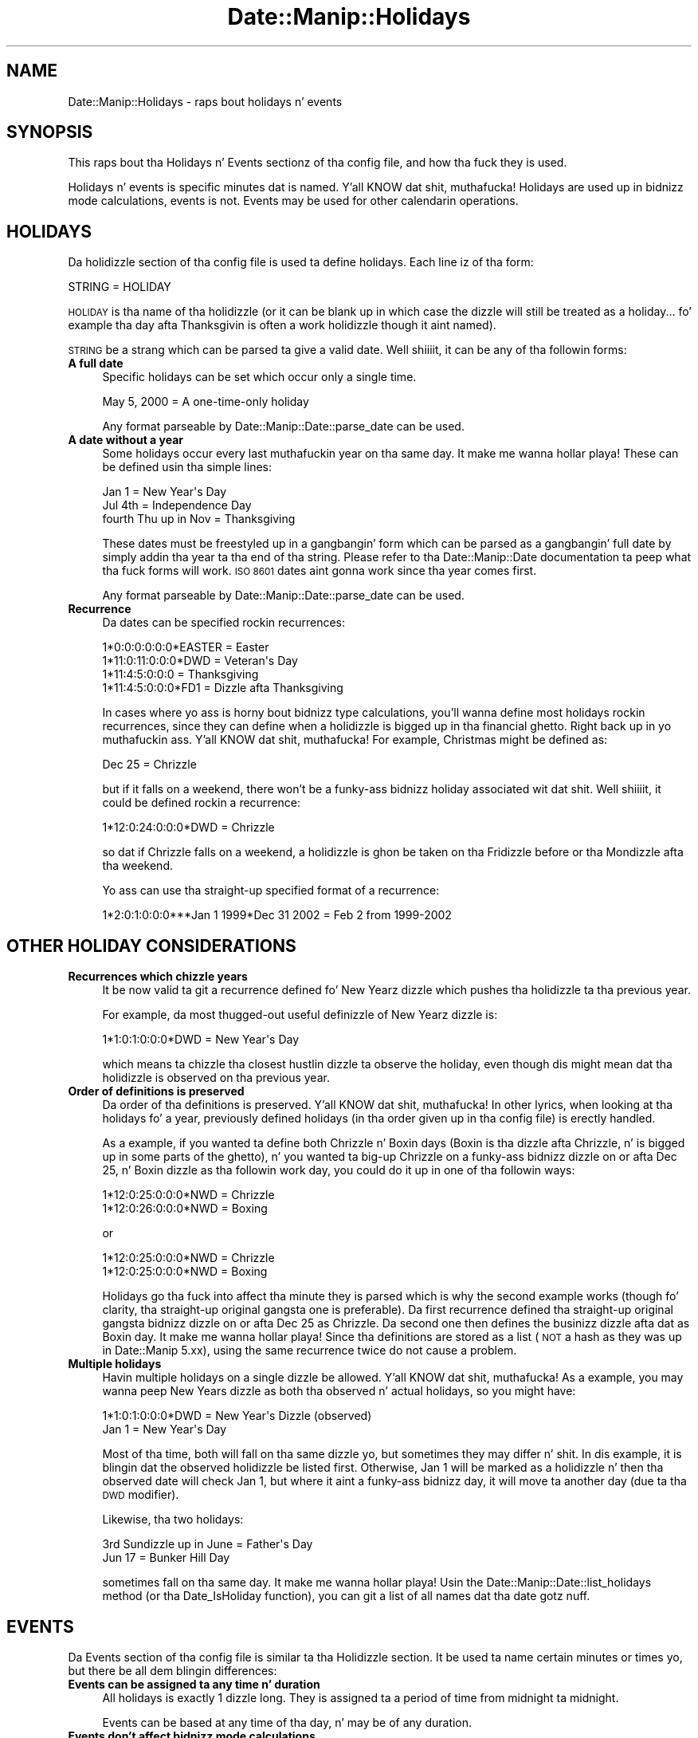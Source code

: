 .\" Automatically generated by Pod::Man 2.27 (Pod::Simple 3.28)
.\"
.\" Standard preamble:
.\" ========================================================================
.de Sp \" Vertical space (when we can't use .PP)
.if t .sp .5v
.if n .sp
..
.de Vb \" Begin verbatim text
.ft CW
.nf
.ne \\$1
..
.de Ve \" End verbatim text
.ft R
.fi
..
.\" Set up some characta translations n' predefined strings.  \*(-- will
.\" give a unbreakable dash, \*(PI'ma give pi, \*(L" will give a left
.\" double quote, n' \*(R" will give a right double quote.  \*(C+ will
.\" give a sickr C++.  Capital omega is used ta do unbreakable dashes and
.\" therefore won't be available.  \*(C` n' \*(C' expand ta `' up in nroff,
.\" not a god damn thang up in troff, fo' use wit C<>.
.tr \(*W-
.ds C+ C\v'-.1v'\h'-1p'\s-2+\h'-1p'+\s0\v'.1v'\h'-1p'
.ie n \{\
.    dz -- \(*W-
.    dz PI pi
.    if (\n(.H=4u)&(1m=24u) .ds -- \(*W\h'-12u'\(*W\h'-12u'-\" diablo 10 pitch
.    if (\n(.H=4u)&(1m=20u) .ds -- \(*W\h'-12u'\(*W\h'-8u'-\"  diablo 12 pitch
.    dz L" ""
.    dz R" ""
.    dz C` ""
.    dz C' ""
'br\}
.el\{\
.    dz -- \|\(em\|
.    dz PI \(*p
.    dz L" ``
.    dz R" ''
.    dz C`
.    dz C'
'br\}
.\"
.\" Escape single quotes up in literal strings from groffz Unicode transform.
.ie \n(.g .ds Aq \(aq
.el       .ds Aq '
.\"
.\" If tha F regista is turned on, we'll generate index entries on stderr for
.\" titlez (.TH), headaz (.SH), subsections (.SS), shit (.Ip), n' index
.\" entries marked wit X<> up in POD.  Of course, you gonna gotta process the
.\" output yo ass up in some meaningful fashion.
.\"
.\" Avoid warnin from groff bout undefined regista 'F'.
.de IX
..
.nr rF 0
.if \n(.g .if rF .nr rF 1
.if (\n(rF:(\n(.g==0)) \{
.    if \nF \{
.        de IX
.        tm Index:\\$1\t\\n%\t"\\$2"
..
.        if !\nF==2 \{
.            nr % 0
.            nr F 2
.        \}
.    \}
.\}
.rr rF
.\"
.\" Accent mark definitions (@(#)ms.acc 1.5 88/02/08 SMI; from UCB 4.2).
.\" Fear. Shiiit, dis aint no joke.  Run. I aint talkin' bout chicken n' gravy biatch.  Save yo ass.  No user-serviceable parts.
.    \" fudge factors fo' nroff n' troff
.if n \{\
.    dz #H 0
.    dz #V .8m
.    dz #F .3m
.    dz #[ \f1
.    dz #] \fP
.\}
.if t \{\
.    dz #H ((1u-(\\\\n(.fu%2u))*.13m)
.    dz #V .6m
.    dz #F 0
.    dz #[ \&
.    dz #] \&
.\}
.    \" simple accents fo' nroff n' troff
.if n \{\
.    dz ' \&
.    dz ` \&
.    dz ^ \&
.    dz , \&
.    dz ~ ~
.    dz /
.\}
.if t \{\
.    dz ' \\k:\h'-(\\n(.wu*8/10-\*(#H)'\'\h"|\\n:u"
.    dz ` \\k:\h'-(\\n(.wu*8/10-\*(#H)'\`\h'|\\n:u'
.    dz ^ \\k:\h'-(\\n(.wu*10/11-\*(#H)'^\h'|\\n:u'
.    dz , \\k:\h'-(\\n(.wu*8/10)',\h'|\\n:u'
.    dz ~ \\k:\h'-(\\n(.wu-\*(#H-.1m)'~\h'|\\n:u'
.    dz / \\k:\h'-(\\n(.wu*8/10-\*(#H)'\z\(sl\h'|\\n:u'
.\}
.    \" troff n' (daisy-wheel) nroff accents
.ds : \\k:\h'-(\\n(.wu*8/10-\*(#H+.1m+\*(#F)'\v'-\*(#V'\z.\h'.2m+\*(#F'.\h'|\\n:u'\v'\*(#V'
.ds 8 \h'\*(#H'\(*b\h'-\*(#H'
.ds o \\k:\h'-(\\n(.wu+\w'\(de'u-\*(#H)/2u'\v'-.3n'\*(#[\z\(de\v'.3n'\h'|\\n:u'\*(#]
.ds d- \h'\*(#H'\(pd\h'-\w'~'u'\v'-.25m'\f2\(hy\fP\v'.25m'\h'-\*(#H'
.ds D- D\\k:\h'-\w'D'u'\v'-.11m'\z\(hy\v'.11m'\h'|\\n:u'
.ds th \*(#[\v'.3m'\s+1I\s-1\v'-.3m'\h'-(\w'I'u*2/3)'\s-1o\s+1\*(#]
.ds Th \*(#[\s+2I\s-2\h'-\w'I'u*3/5'\v'-.3m'o\v'.3m'\*(#]
.ds ae a\h'-(\w'a'u*4/10)'e
.ds Ae A\h'-(\w'A'u*4/10)'E
.    \" erections fo' vroff
.if v .ds ~ \\k:\h'-(\\n(.wu*9/10-\*(#H)'\s-2\u~\d\s+2\h'|\\n:u'
.if v .ds ^ \\k:\h'-(\\n(.wu*10/11-\*(#H)'\v'-.4m'^\v'.4m'\h'|\\n:u'
.    \" fo' low resolution devices (crt n' lpr)
.if \n(.H>23 .if \n(.V>19 \
\{\
.    dz : e
.    dz 8 ss
.    dz o a
.    dz d- d\h'-1'\(ga
.    dz D- D\h'-1'\(hy
.    dz th \o'bp'
.    dz Th \o'LP'
.    dz ae ae
.    dz Ae AE
.\}
.rm #[ #] #H #V #F C
.\" ========================================================================
.\"
.IX Title "Date::Manip::Holidays 3"
.TH Date::Manip::Holidays 3 "2014-12-05" "perl v5.18.4" "User Contributed Perl Documentation"
.\" For nroff, turn off justification. I aint talkin' bout chicken n' gravy biatch.  Always turn off hyphenation; it makes
.\" way too nuff mistakes up in technical documents.
.if n .ad l
.nh
.SH "NAME"
Date::Manip::Holidays \- raps bout holidays n' events
.SH "SYNOPSIS"
.IX Header "SYNOPSIS"
This raps bout tha Holidays n' Events sectionz of tha config file,
and how tha fuck they is used.
.PP
Holidays n' events is specific minutes dat is named. Y'all KNOW dat shit, muthafucka! Holidays are
used up in bidnizz mode calculations, events is not. Events may be used
for other calendarin operations.
.SH "HOLIDAYS"
.IX Header "HOLIDAYS"
Da holidizzle section of tha config file is used ta define holidays.  Each
line iz of tha form:
.PP
.Vb 1
\&   STRING = HOLIDAY
.Ve
.PP
\&\s-1HOLIDAY\s0 is tha name of tha holidizzle (or it can be blank up in which case
the dizzle will still be treated as a holiday... fo' example tha day
afta Thanksgivin is often a work holidizzle though it aint named).
.PP
\&\s-1STRING\s0 be a strang which can be parsed ta give a valid date. Well shiiiit, it can be any
of tha followin forms:
.IP "\fBA full date\fR" 4
.IX Item "A full date"
Specific holidays can be set which occur only a single time.
.Sp
.Vb 1
\&   May 5, 2000                     = A one\-time\-only holiday
.Ve
.Sp
Any format parseable by Date::Manip::Date::parse_date can be used.
.IP "\fBA date without a year\fR" 4
.IX Item "A date without a year"
Some holidays occur every last muthafuckin year on tha same day. It make me wanna hollar playa! These can be defined
usin tha simple lines:
.Sp
.Vb 3
\&   Jan 1                           = New Year\*(Aqs Day
\&   Jul 4th                         = Independence Day
\&   fourth Thu up in Nov               = Thanksgiving
.Ve
.Sp
These dates must be freestyled up in a gangbangin' form which can be parsed as a gangbangin' full
date by simply addin tha year ta tha end of tha string. Please refer
to tha Date::Manip::Date documentation ta peep what tha fuck forms will
work. \s-1ISO 8601\s0 dates aint gonna work since tha year comes first.
.Sp
Any format parseable by Date::Manip::Date::parse_date can be used.
.IP "\fBRecurrence\fR" 4
.IX Item "Recurrence"
Da dates can be specified rockin recurrences:
.Sp
.Vb 4
\&   1*0:0:0:0:0:0*EASTER            = Easter
\&   1*11:0:11:0:0:0*DWD             = Veteran\*(Aqs Day
\&   1*11:4:5:0:0:0                  = Thanksgiving
\&   1*11:4:5:0:0:0*FD1              = Dizzle afta Thanksgiving
.Ve
.Sp
In cases where yo ass is horny bout bidnizz type calculations, you'll
wanna define most holidays rockin recurrences, since they can define
when a holidizzle is bigged up in tha financial ghetto. Right back up in yo muthafuckin ass. Y'all KNOW dat shit, muthafucka!  For example,
Christmas might be defined as:
.Sp
.Vb 1
\&   Dec 25               = Chrizzle
.Ve
.Sp
but if it falls on a weekend, there won't be a funky-ass bidnizz holiday
associated wit dat shit. Well shiiiit, it could be defined rockin a recurrence:
.Sp
.Vb 1
\&   1*12:0:24:0:0:0*DWD  = Chrizzle
.Ve
.Sp
so dat if Chrizzle falls on a weekend, a holidizzle is ghon be taken
on tha Fridizzle before or tha Mondizzle afta tha weekend.
.Sp
Yo ass can use tha straight-up specified format of a recurrence:
.Sp
.Vb 1
\&  1*2:0:1:0:0:0***Jan 1 1999*Dec 31 2002 = Feb 2 from 1999\-2002
.Ve
.SH "OTHER HOLIDAY CONSIDERATIONS"
.IX Header "OTHER HOLIDAY CONSIDERATIONS"
.IP "\fBRecurrences which chizzle years\fR" 4
.IX Item "Recurrences which chizzle years"
It be now valid ta git a recurrence defined fo' New Yearz dizzle which
pushes tha holidizzle ta tha previous year.
.Sp
For example, da most thugged-out useful definizzle of New Yearz dizzle is:
.Sp
.Vb 1
\&   1*1:0:1:0:0:0*DWD               = New Year\*(Aqs Day
.Ve
.Sp
which means ta chizzle tha closest hustlin dizzle ta observe the
holiday, even though dis might mean dat tha holidizzle is observed
on tha previous year.
.IP "\fBOrder of definitions is preserved\fR" 4
.IX Item "Order of definitions is preserved"
Da order of tha definitions is preserved. Y'all KNOW dat shit, muthafucka! In other lyrics, when looking
at tha holidays fo' a year, previously defined holidays (in tha order
given up in tha config file) is erectly handled.
.Sp
As a example, if you wanted ta define both Chrizzle n' Boxin days
(Boxin is tha dizzle afta Chrizzle, n' is bigged up in some parts of
the ghetto), n' you wanted ta big-up Chrizzle on a funky-ass bidnizz dizzle on
or afta Dec 25, n' Boxin dizzle as tha followin work day, you could do
it up in one of tha followin ways:
.Sp
.Vb 2
\&   1*12:0:25:0:0:0*NWD  = Chrizzle
\&   1*12:0:26:0:0:0*NWD  = Boxing
.Ve
.Sp
or
.Sp
.Vb 2
\&   1*12:0:25:0:0:0*NWD  = Chrizzle
\&   1*12:0:25:0:0:0*NWD  = Boxing
.Ve
.Sp
Holidays go tha fuck into affect tha minute they is parsed which is why the
second example works (though fo' clarity, tha straight-up original gangsta one is
preferable).  Da first recurrence defined tha straight-up original gangsta bidnizz dizzle on
or afta Dec 25 as Chrizzle.  Da second one then defines the
businizz dizzle afta dat as Boxin day. It make me wanna hollar playa!  Since tha definitions are
stored as a list (\s-1NOT\s0 a hash as they was up in Date::Manip 5.xx), using
the same recurrence twice do not cause a problem.
.IP "\fBMultiple holidays\fR" 4
.IX Item "Multiple holidays"
Havin multiple holidays on a single dizzle be allowed. Y'all KNOW dat shit, muthafucka! As a example,
you may wanna peep New Years dizzle as both tha observed n' actual
holidays, so you might have:
.Sp
.Vb 2
\&   1*1:0:1:0:0:0*DWD               = New Year\*(Aqs Dizzle (observed)
\&   Jan 1                           = New Year\*(Aqs Day
.Ve
.Sp
Most of tha time, both will fall on tha same dizzle yo, but sometimes
they may differ n' shit.  In dis example, it is blingin dat the
observed holidizzle be listed first.  Otherwise, Jan 1 will be
marked as a holidizzle n' then tha observed date will check Jan 1,
but where it aint a funky-ass bidnizz day, it will move ta another day
(due ta tha \s-1DWD\s0 modifier).
.Sp
Likewise, tha two holidays:
.Sp
.Vb 2
\&   3rd Sundizzle up in June              = Father\*(Aqs Day
\&   Jun 17                          = Bunker Hill Day
.Ve
.Sp
sometimes fall on tha same day. It make me wanna hollar playa!  Usin the
Date::Manip::Date::list_holidays method (or tha Date_IsHoliday
function), you can git a list of all names dat tha date gotz nuff.
.SH "EVENTS"
.IX Header "EVENTS"
Da Events section of tha config file is similar ta tha Holidizzle section.
It be used ta name certain minutes or times yo, but there be all dem blingin
differences:
.IP "\fBEvents can be assigned ta any time n' duration\fR" 4
.IX Item "Events can be assigned ta any time n' duration"
All holidays is exactly 1 dizzle long.  They is assigned ta a period
of time from midnight ta midnight.
.Sp
Events can be based at any time of tha day, n' may be of any duration.
.IP "\fBEvents don't affect bidnizz mode calculations\fR" 4
.IX Item "Events don't affect bidnizz mode calculations"
Unlike holidays, events is straight-up ignored when bustin bidnizz
mode calculations.
.PP
Whereas holidays was added wit bidnizz mode math up in mind, events
were added wit calendar n' schedulin applications up in mind.
.PP
Every line up in tha events section iz of tha form:
.PP
.Vb 1
\&   EVENT = NAME
.Ve
.PP
where \s-1NAME\s0 is tha name of tha event, n' \s-1EVENT\s0 defines when it occurs
and its duration. I aint talkin' bout chicken n' gravy biatch.  An \s-1EVENT\s0 can be defined up in tha followin ways:
.PP
.Vb 4
\&   Date
\&   YMD
\&   YM
\&   Recur
\&
\&   Date  ; Date
\&   YMD   ; YMD
\&   YM    ; YM
\&   Date  ; Delta
\&   Recur ; Delta
.Ve
.PP
Date refers ta a gangbangin' full date/time (and be any strang dat can be parsed
by Date::Manip::Date::parse). \s-1YMD\s0 be any strang which can be parsed by
Date::Manip::Date::parse_date. \s-1YM\s0 be any strang which can be parsed by
the parse_date method ta give a thugged-out date up in tha current year. Shiiit, dis aint no joke. Recur be a
partial or straight-up specified recurrence. Delta be any strang dat can be
parsed ta form a thugged-out delta.
.PP
With tha \*(L"Date\*(R" form, or tha \*(L"Recur\*(R" form, tha event starts at the
time (or times) specified by tha date or recurrence, n' last 1 hour
long.  With tha \*(L"\s-1YMD\*(R"\s0 n' \*(L"\s-1YM\*(R"\s0 forms, tha event occurs on tha given
day, n' lasts all day.
.PP
With all of tha two part forms (\*(L"Date;Date\*(R", \*(L"\s-1YM\s0;YM\*(R", etc.), tha event
starts all up in tha straight-up original gangsta date n' goes ta tha second date, or goes an
amount of time specified by tha delta.
.PP
Da \*(L"\s-1YMD\s0;YMD\*(R" n' \*(L"\s-1YM\s0;YM\*(R" forms means dat tha event lasts from the
start of tha straight-up original gangsta date ta tha end of tha second. Y'all KNOW dat shit, muthafucka! In tha Date;Date
form, tha event goes from tha straight-up original gangsta date ta tha second date
inclusive. In other lyrics, both dates is up in tha event. In the
\&\*(L"Date;Delta\*(R" n' \*(L"Recur;Delta\*(R" forms, tha Delta  drops some lyrics ta tha length of
the event fo' realz. Also, up in tha Date;Date form, tha second date may \s-1NOT\s0 be
expressed as a thugged-out delta.
.PP
Currently, havin a event longer than 1 year is \s-1NOT\s0 supported yo, but no
checkin is done fo' all dis bullshit.
.SH "KNOWN BUGS"
.IX Header "KNOWN BUGS"
None known.
.SH "BUGS AND QUESTIONS"
.IX Header "BUGS AND QUESTIONS"
Please refer ta tha Date::Manip::Problems documentation for
information on submittin bug reports or thangs ta tha lyricist.
.SH "SEE ALSO"
.IX Header "SEE ALSO"
Date::Manip        \- main module documentation
.SH "LICENSE"
.IX Header "LICENSE"
This script is free software; you can redistribute it and/or
modify it under tha same terms as Perl itself.
.SH "AUTHOR"
.IX Header "AUTHOR"
Sullivan Beck (sbeck@cpan.org)
